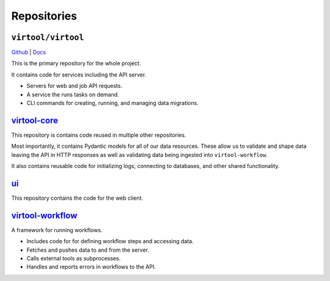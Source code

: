 Repositories
############

``virtool/virtool``
===================

`Github <https://github.com/virtool/virtool>`_ | `Docs <https://virtool.github.io>`_

This is the primary repository for the whole project.

It contains code for services including the API server.

- Servers for web and job API requests.
- A service the runs tasks on demand.
- CLI commands for creating, running, and managing data migrations.

`virtool-core <https://github.com/virtool/virtool-core>`_
=========================================================

This repository is contains code reused in multiple other repositories.

Most importantly, it contains Pydantic models for all of our data resources. These allow
us to validate and shape data leaving the API in HTTP responses as well as validating
data being ingested into ``virtool-workflow``.

It also contains reusable code for initializing logs, connecting to databases, and other
shared functionality.

`ui <https://github.com/virtool/ui>`_
=====================================================

This repository contains the code for the web client.

`virtool-workflow <https://github.com/virtool/virtool-workflow>`_
=================================================================

A framework for running workflows.

- Includes code for for defining workflow steps and accessing data.
- Fetches and pushes data to and from the server.
- Calls external tools as subprocesses.
- Handles and reports errors in workflows to the API.

